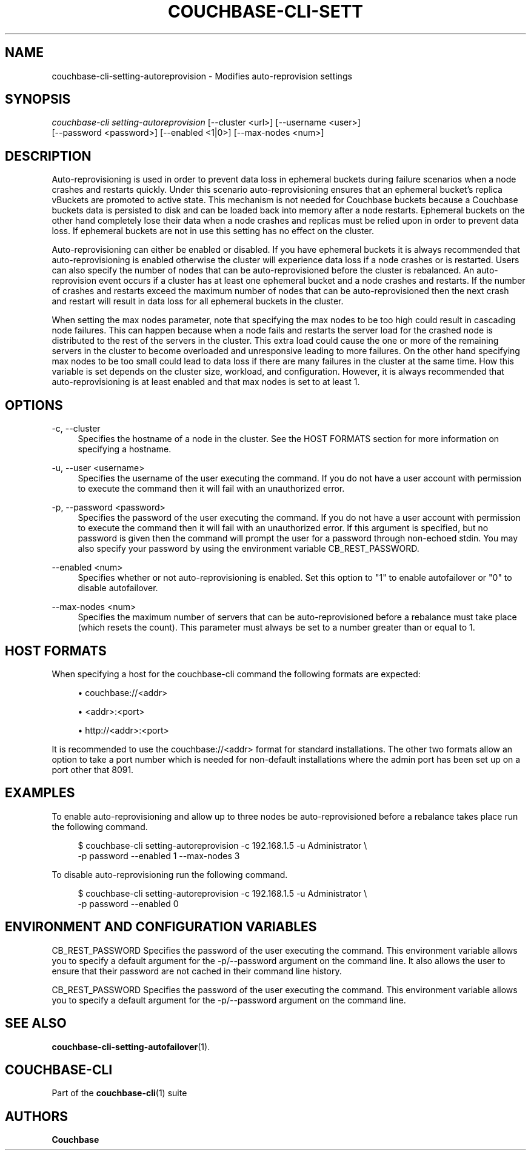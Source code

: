 '\" t
.\"     Title: couchbase-cli-setting-autoreprovision
.\"    Author: Couchbase
.\" Generator: DocBook XSL Stylesheets v1.79.1 <http://docbook.sf.net/>
.\"      Date: 03/16/2018
.\"    Manual: Couchbase CLI Manual
.\"    Source: Couchbase CLI 1.0.0
.\"  Language: English
.\"
.TH "COUCHBASE\-CLI\-SETT" "1" "03/16/2018" "Couchbase CLI 1\&.0\&.0" "Couchbase CLI Manual"
.\" -----------------------------------------------------------------
.\" * Define some portability stuff
.\" -----------------------------------------------------------------
.\" ~~~~~~~~~~~~~~~~~~~~~~~~~~~~~~~~~~~~~~~~~~~~~~~~~~~~~~~~~~~~~~~~~
.\" http://bugs.debian.org/507673
.\" http://lists.gnu.org/archive/html/groff/2009-02/msg00013.html
.\" ~~~~~~~~~~~~~~~~~~~~~~~~~~~~~~~~~~~~~~~~~~~~~~~~~~~~~~~~~~~~~~~~~
.ie \n(.g .ds Aq \(aq
.el       .ds Aq '
.\" -----------------------------------------------------------------
.\" * set default formatting
.\" -----------------------------------------------------------------
.\" disable hyphenation
.nh
.\" disable justification (adjust text to left margin only)
.ad l
.\" -----------------------------------------------------------------
.\" * MAIN CONTENT STARTS HERE *
.\" -----------------------------------------------------------------
.SH "NAME"
couchbase-cli-setting-autoreprovision \- Modifies auto\-reprovision settings
.SH "SYNOPSIS"
.sp
.nf
\fIcouchbase\-cli setting\-autoreprovision\fR [\-\-cluster <url>] [\-\-username <user>]
          [\-\-password <password>] [\-\-enabled <1|0>] [\-\-max\-nodes <num>]
.fi
.SH "DESCRIPTION"
.sp
Auto\-reprovisioning is used in order to prevent data loss in ephemeral buckets during failure scenarios when a node crashes and restarts quickly\&. Under this scenario auto\-reprovisioning ensures that an ephemeral bucket\(cqs replica vBuckets are promoted to active state\&. This mechanism is not needed for Couchbase buckets because a Couchbase buckets data is persisted to disk and can be loaded back into memory after a node restarts\&. Ephemeral buckets on the other hand completely lose their data when a node crashes and replicas must be relied upon in order to prevent data loss\&. If ephemeral buckets are not in use this setting has no effect on the cluster\&.
.sp
Auto\-reprovisioning can either be enabled or disabled\&. If you have ephemeral buckets it is always recommended that auto\-reprovisioning is enabled otherwise the cluster will experience data loss if a node crashes or is restarted\&. Users can also specify the number of nodes that can be auto\-reprovisioned before the cluster is rebalanced\&. An auto\-reprovision event occurs if a cluster has at least one ephemeral bucket and a node crashes and restarts\&. If the number of crashes and restarts exceed the maximum number of nodes that can be auto\-reprovisioned then the next crash and restart will result in data loss for all ephemeral buckets in the cluster\&.
.sp
When setting the max nodes parameter, note that specifying the max nodes to be too high could result in cascading node failures\&. This can happen because when a node fails and restarts the server load for the crashed node is distributed to the rest of the servers in the cluster\&. This extra load could cause the one or more of the remaining servers in the cluster to become overloaded and unresponsive leading to more failures\&. On the other hand specifying max nodes to be too small could lead to data loss if there are many failures in the cluster at the same time\&. How this variable is set depends on the cluster size, workload, and configuration\&. However, it is always recommended that auto\-reprovisioning is at least enabled and that max nodes is set to at least 1\&.
.SH "OPTIONS"
.PP
\-c, \-\-cluster
.RS 4
Specifies the hostname of a node in the cluster\&. See the HOST FORMATS section for more information on specifying a hostname\&.
.RE
.PP
\-u, \-\-user <username>
.RS 4
Specifies the username of the user executing the command\&. If you do not have a user account with permission to execute the command then it will fail with an unauthorized error\&.
.RE
.PP
\-p, \-\-password <password>
.RS 4
Specifies the password of the user executing the command\&. If you do not have a user account with permission to execute the command then it will fail with an unauthorized error\&. If this argument is specified, but no password is given then the command will prompt the user for a password through non\-echoed stdin\&. You may also specify your password by using the environment variable CB_REST_PASSWORD\&.
.RE
.PP
\-\-enabled <num>
.RS 4
Specifies whether or not auto\-reprovisioning is enabled\&. Set this option to "1" to enable autofailover or "0" to disable autofailover\&.
.RE
.PP
\-\-max\-nodes <num>
.RS 4
Specifies the maximum number of servers that can be auto\-reprovisioned before a rebalance must take place (which resets the count)\&. This parameter must always be set to a number greater than or equal to 1\&.
.RE
.SH "HOST FORMATS"
.sp
When specifying a host for the couchbase\-cli command the following formats are expected:
.sp
.RS 4
.ie n \{\
\h'-04'\(bu\h'+03'\c
.\}
.el \{\
.sp -1
.IP \(bu 2.3
.\}
couchbase://<addr>
.RE
.sp
.RS 4
.ie n \{\
\h'-04'\(bu\h'+03'\c
.\}
.el \{\
.sp -1
.IP \(bu 2.3
.\}
<addr>:<port>
.RE
.sp
.RS 4
.ie n \{\
\h'-04'\(bu\h'+03'\c
.\}
.el \{\
.sp -1
.IP \(bu 2.3
.\}
http://<addr>:<port>
.RE
.sp
It is recommended to use the couchbase://<addr> format for standard installations\&. The other two formats allow an option to take a port number which is needed for non\-default installations where the admin port has been set up on a port other that 8091\&.
.SH "EXAMPLES"
.sp
To enable auto\-reprovisioning and allow up to three nodes be auto\-reprovisioned before a rebalance takes place run the following command\&.
.sp
.if n \{\
.RS 4
.\}
.nf
$ couchbase\-cli setting\-autoreprovision \-c 192\&.168\&.1\&.5 \-u Administrator \e
 \-p password \-\-enabled 1 \-\-max\-nodes 3
.fi
.if n \{\
.RE
.\}
.sp
To disable auto\-reprovisioning run the following command\&.
.sp
.if n \{\
.RS 4
.\}
.nf
$ couchbase\-cli setting\-autoreprovision \-c 192\&.168\&.1\&.5 \-u Administrator \e
 \-p password \-\-enabled 0
.fi
.if n \{\
.RE
.\}
.SH "ENVIRONMENT AND CONFIGURATION VARIABLES"
.sp
CB_REST_PASSWORD Specifies the password of the user executing the command\&. This environment variable allows you to specify a default argument for the \-p/\-\-password argument on the command line\&. It also allows the user to ensure that their password are not cached in their command line history\&.
.sp
CB_REST_PASSWORD Specifies the password of the user executing the command\&. This environment variable allows you to specify a default argument for the \-p/\-\-password argument on the command line\&.
.SH "SEE ALSO"
.sp
\fBcouchbase-cli-setting-autofailover\fR(1)\&.
.SH "COUCHBASE\-CLI"
.sp
Part of the \fBcouchbase-cli\fR(1) suite
.SH "AUTHORS"
.PP
\fBCouchbase\fR
